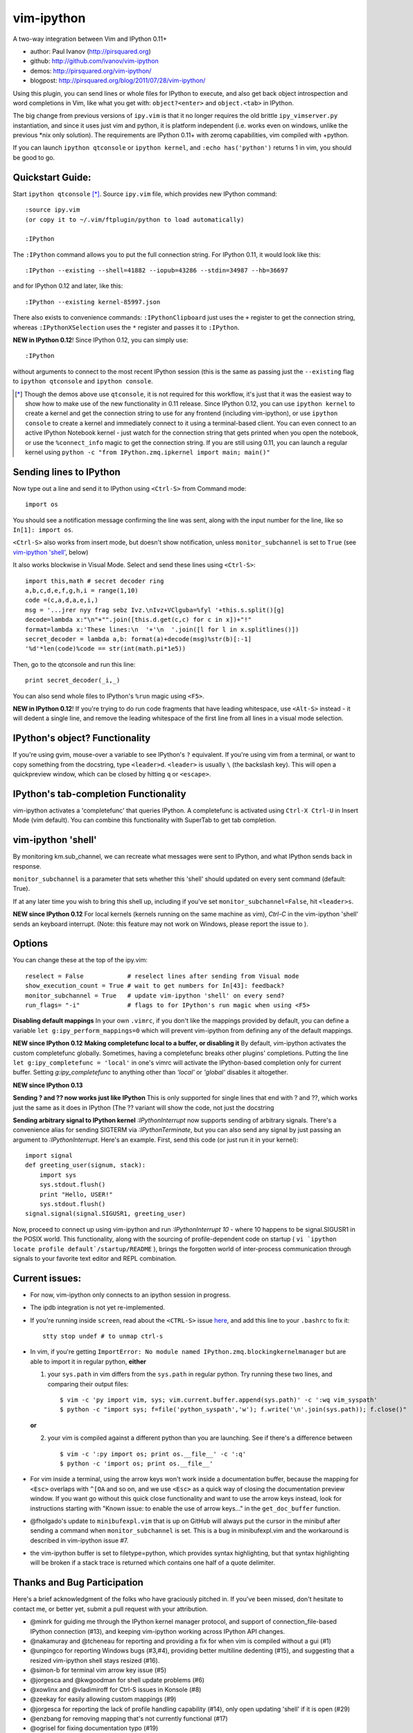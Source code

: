 ###########
vim-ipython
###########

A two-way integration between Vim and IPython 0.11+

* author: Paul Ivanov (http://pirsquared.org)
* github: http://github.com/ivanov/vim-ipython
* demos: http://pirsquared.org/vim-ipython/
* blogpost: http://pirsquared.org/blog/2011/07/28/vim-ipython/

Using this plugin, you can send lines or whole files for IPython to
execute, and also get back object introspection and word completions in
Vim, like what you get with: ``object?<enter>`` and ``object.<tab>`` in
IPython.

The big change from previous versions of ``ipy.vim`` is that it no longer
requires the old brittle ``ipy_vimserver.py`` instantiation, and since
it uses just vim and python, it is platform independent (i.e. works
even on windows, unlike the previous \*nix only solution). The requirements
are IPython 0.11+ with zeromq capabilities, vim compiled with +python.

If you can launch ``ipython qtconsole`` or ``ipython kernel``, and
``:echo has('python')`` returns 1 in vim, you should be good to go.

-----------------
Quickstart Guide:
-----------------
Start ``ipython qtconsole`` [*]_. Source ``ipy.vim`` file, which provides new
IPython command::

  :source ipy.vim
  (or copy it to ~/.vim/ftplugin/python to load automatically)

  :IPython

The ``:IPython`` command allows you to put the full connection string. For
IPython 0.11, it would look like this::

  :IPython --existing --shell=41882 --iopub=43286 --stdin=34987 --hb=36697

and for IPython 0.12 and later, like this::

  :IPython --existing kernel-85997.json

There also exists to convenience commands: ``:IPythonClipboard`` just uses the
``+`` register to get the connection string, whereas ``:IPythonXSelection``
uses the ``*`` register and passes it to ``:IPython``.

**NEW in IPython 0.12**!
Since IPython 0.12, you can simply use::

  :IPython

without arguments to connect to the most recent IPython session (this is the
same as passing just the ``--existing`` flag to ``ipython qtconsole`` and
``ipython console``.

.. [*] Though the demos above use ``qtconsole``, it is not required
    for this workflow, it's just that it was the easiest way to show how to
    make use of the new functionality in 0.11 release. Since IPython 0.12, you
    can use ``ipython kernel`` to create a kernel and get the connection
    string to use for any frontend (including vim-ipython), or use ``ipython
    console`` to create a kernel and immediately connect to it using a
    terminal-based client. You can even connect to an active IPython Notebook
    kernel - just watch for the connection string that gets printed when you
    open the notebook, or use the ``%connect_info`` magic to get the
    connection string.  If you are still using 0.11, you can launch a regular
    kernel using ``python -c "from IPython.zmq.ipkernel import main; main()"``

------------------------
Sending lines to IPython
------------------------
Now type out a line and send it to IPython using ``<Ctrl-S>`` from Command mode::

  import os

You should see a notification message confirming the line was sent, along
with the input number for the line, like so ``In[1]: import os``.

``<Ctrl-S>`` also works from insert mode, but doesn't show notification,
unless ``monitor_subchannel`` is set to ``True`` (see `vim-ipython 'shell'`_,
below)

It also works blockwise in Visual Mode. Select and send these lines using
``<Ctrl-S>``::

  import this,math # secret decoder ring
  a,b,c,d,e,f,g,h,i = range(1,10)
  code =(c,a,d,a,e,i,)
  msg = '...jrer nyy frag sebz Ivz.\nIvz+VClguba=%fyl '+this.s.split()[g]
  decode=lambda x:"\n"+"".join([this.d.get(c,c) for c in x])+"!"
  format=lambda x:'These lines:\n  '+'\n  '.join([l for l in x.splitlines()])
  secret_decoder = lambda a,b: format(a)+decode(msg)%str(b)[:-1]
  '%d'*len(code)%code == str(int(math.pi*1e5))

Then, go to the qtconsole and run this line::

  print secret_decoder(_i,_)

You can also send whole files to IPython's ``%run`` magic using ``<F5>``.

**NEW in IPython 0.12**!
If you're trying to do run code fragments that have leading whitespace, use
``<Alt-S>`` instead - it will dedent a single line, and remove the leading
whitespace of the first line from all lines in a visual mode selection.

-------------------------------
IPython's object? Functionality
-------------------------------

If you're using gvim, mouse-over a variable to see IPython's ``?`` equivalent.
If you're using vim from a terminal, or want to copy something from the
docstring, type ``<leader>d``. ``<leader>`` is usually ``\`` (the backslash
key).  This will open a quickpreview window, which can be closed by hitting
``q`` or ``<escape>``.

--------------------------------------
IPython's tab-completion Functionality
--------------------------------------
vim-ipython activates a 'completefunc' that queries IPython.
A completefunc is activated using ``Ctrl-X Ctrl-U`` in Insert Mode (vim
default). You can combine this functionality with SuperTab to get tab
completion.

-------------------
vim-ipython 'shell'
-------------------

By monitoring km.sub_channel, we can recreate what messages were sent to
IPython, and what IPython sends back in response.

``monitor_subchannel`` is a parameter that sets whether this 'shell' should
updated on every sent command (default: True).

If at any later time you wish to bring this shell up, including if you've set
``monitor_subchannel=False``, hit ``<leader>s``.

**NEW since IPython 0.12**
For local kernels (kernels running on the same machine as vim), `Ctrl-C` in
the vim-ipython 'shell' sends an keyboard interrupt. (Note: this feature may
not work on Windows, please report the issue to ).

-------
Options
-------
You can change these at the top of the ipy.vim::

  reselect = False            # reselect lines after sending from Visual mode
  show_execution_count = True # wait to get numbers for In[43]: feedback?
  monitor_subchannel = True   # update vim-ipython 'shell' on every send?
  run_flags= "-i"             # flags to for IPython's run magic when using <F5>

**Disabling default mappings**
In your own ``.vimrc``, if you don't like the mappings provided by default,
you can define a variable ``let g:ipy_perform_mappings=0`` which will prevent
vim-ipython from defining any of the default mappings.

**NEW since IPython 0.12**
**Making completefunc local to a buffer, or disabling it**
By default, vim-ipython activates the custom completefunc globally.
Sometimes, having a completefunc breaks other plugins' completions. Putting
the line ``let g:ipy_completefunc = 'local'`` in one's vimrc will activate the
IPython-based completion only for current buffer. Setting `g:ipy_completefunc`
to anything other than `'local'` or `'global'` disables it altogether.

**NEW since IPython 0.13**

**Sending ? and ?? now works just like IPython**
This is only supported for single lines that end with ? and ??, which works
just the same as it does in IPython (The ?? variant will show the code, not
just the docstring

**Sending arbitrary signal to IPython kernel**
`:IPythonInterrupt` now supports sending of arbitrary signals. There's a
convenience alias for sending SIGTERM via `:IPythonTerminate`, but you can
also send any signal by just passing an argument to `:IPythonInterrupt`.
Here's an example. First, send this code (or just run it in your kernel)::

    import signal
    def greeting_user(signum, stack):
        import sys
        sys.stdout.flush()
        print "Hello, USER!"
        sys.stdout.flush()
    signal.signal(signal.SIGUSR1, greeting_user)

Now, proceed to connect up using vim-ipython and run `:IPythonInterrupt 10` -
where 10 happens to be signal.SIGUSR1 in the POSIX world. This functionality,
along with the sourcing of profile-dependent code on startup (
``vi `ipython locate profile default`/startup/README`` ), brings the forgotten
world of inter-process communication through signals to your favorite text
editor and REPL combination.


---------------
Current issues:
---------------
- For now, vim-ipython only connects to an ipython session in progress.
- The ipdb integration is not yet re-implemented.
- If you're running inside ``screen``, read about the ``<CTRL-S>`` issue `here
  <http://munkymorgy.blogspot.com/2008/07/screen-ctrl-s-bug.html>`_, and add
  this line to your ``.bashrc`` to fix it::

    stty stop undef # to unmap ctrl-s

- In vim, if you're getting ``ImportError: No module named
  IPython.zmq.blockingkernelmanager`` but are able to import it in regular
  python, **either**

  1. your ``sys.path`` in vim differs from the ``sys.path`` in regular python.
     Try running these two lines, and comparing their output files::

      $ vim -c 'py import vim, sys; vim.current.buffer.append(sys.path)' -c ':wq vim_syspath'
      $ python -c "import sys; f=file('python_syspath','w'); f.write('\n'.join(sys.path)); f.close()"

  **or**

  2. your vim is compiled against a different python than you are launching. See
     if there's a difference between ::

      $ vim -c ':py import os; print os.__file__' -c ':q'
      $ python -c 'import os; print os.__file__'

- For vim inside a terminal, using the arrow keys won't work inside a
  documentation buffer, because the mapping for ``<Esc>`` overlaps with
  ``^[OA`` and so on, and we use ``<Esc>`` as a quick way of closing the
  documentation preview window. If you want go without this quick close
  functionality and want to use the arrow keys instead, look for instructions
  starting with "Known issue: to enable the use of arrow keys..." in the
  ``get_doc_buffer`` function.

- @fholgado's update to ``minibufexpl.vim`` that is up on GitHub will always
  put the cursor in the minibuf after sending a command when
  ``monitor_subchannel`` is set. This is a bug in minibufexpl.vim and the workaround
  is described in vim-ipython issue #7.

- the vim-ipython buffer is set to filetype=python, which provides syntax
  highlighting, but that syntax highlighting will be broken if a stack trace
  is returned which contains one half of a quote delimiter.

----------------------------
Thanks and Bug Participation
----------------------------
Here's a brief acknowledgment of the folks who have graciously pitched in. If
you've been missed, don't hesitate to contact me, or better yet, submit a
pull request with your attribution.

* @minrk for guiding me through the IPython kernel manager protocol, and
  support of connection_file-based IPython connection (#13), and keeping
  vim-ipython working across IPython API changes.
* @nakamuray and @tcheneau for reporting and providing a fix for when vim is
  compiled without a gui (#1)
* @unpingco for reporting Windows bugs (#3,#4), providing better multiline
  dedenting (#15), and suggesting that a resized vim-ipython shell stays
  resized (#16).
* @simon-b for terminal vim arrow key issue (#5)
* @jorgesca and @kwgoodman for shell update problems (#6)
* @xowlinx and @vladimiroff for Ctrl-S issues in Konsole (#8)
* @zeekay for easily allowing custom mappings (#9)
* @jorgesca for reporting the lack of profile handling capability (#14),
  only open updating 'shell' if it is open (#29)
* @enzbang for removing mapping that's not currently functional (#17)
* @ogrisel  for fixing documentation typo (#19)
* @koepsell for gracefully exiting in case python is not available (#23)
* @mrterry for activating completefunc only after a connection is made (#25),
  Ctrl-C implementation in vim-ipython 'shell' (#28)
* @nonameentername for completion on import statements (#26)
* @dstahlke for setting syntax of doc window to ReST
* @jtratner for docs with quotes (#30)
* @pielgrzym for setting completefunc locally to a buffer (#32)
* @flacjacket for pointing out and providing fix for IPython API change
* @memeplex for fixing the identifier grabbing on e.g. non-PEP8 compliant code
* @pydave for IPythonTerminate (sending SIGTERM using our hack)

Similar Projects
----------------
* `vim-slime`_ - Grab some text and "send" it to a GNU Screen / tmux session
  (Jonathan Palardy)
* `screen.vba`_ - Simulate a split shell, using GNU Screen / tmux, that you
  can send commands to (Eric Van Dewoestine)
* `vimux`_ - vim plugin to interact with tmux (Ben Mills)
* `vimux-pyutils`_ - send code to tmux ipython session (Julien Rebetez)
* conque_ - terminal emulator which uses a Vim buffer to display the program
  output (Nico Raffo)
* `ipyqtmacvim`_ - plugin to send commands from MacVim to IPython Qt console
  (Justin Kitzes)
* `tslime_ipython`_ - "cell" execution , with cells defined by marks
* `vipy`_ - used vim-ipython as a starting point and ran with it in a slightly
  different direction. (John David Giese)


.. _vim-slime: https://github.com/jpalardy/vim-slime
.. _screen.vba: https://github.com/ervandew/screen
.. _conque: http://code.google.com/p/conque/
.. _vimux: https://github.com/benmills/vimux
.. _vimux-pyutils: https://github.com/julienr/vimux-pyutils
.. _ipyqtmacvim: https://github.com/jkitzes/ipyqtmacvim/
.. _tslime_ipython: https://github.com/eldridgejm/tslime_ipython
.. _vipy: https://github.com/johndgiese/vipy


Bottom Line
-----------
If you find this project useful, please consider donating money to the
`John Hunter Memorial Fund`_. A giant in our community, John lead by example
and gave us all so much. This is one small way we can give back to his family.

.. _John Hunter Memorial Fund: http://numfocus.org/johnhunter/
